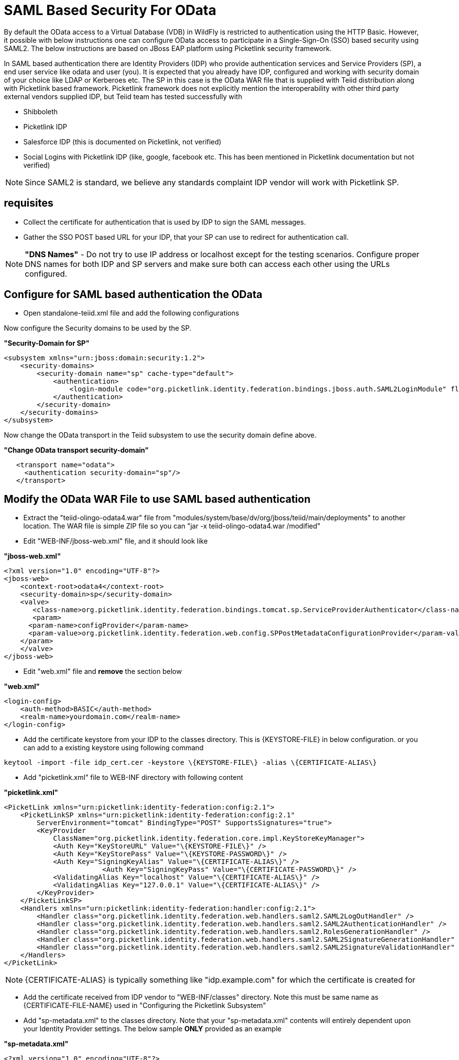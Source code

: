 
= SAML Based Security For OData

By default the OData access to a Virtual Database (VDB) in WildFly is restricted to authentication using the HTTP Basic. However, it possible with below instructions one can configure OData access to participate in a Single-Sign-On (SSO) based security using SAML2. The below instructions are based on JBoss EAP platform using Picketlink security framework.

In SAML based authentication there are Identity Providers (IDP) who provide authentication services and Service Providers (SP), a end user service like odata and user (you). It is expected that you already have
IDP, configured and working with security domain of your choice like LDAP or Kerberoes etc. The SP in this case is the OData WAR file that is supplied with Teiid distribution along with Picketlink based framework. Picketlink framework does not explicitly mention the interoperability with other third party external vendors supplied IDP, but Teiid team has tested successfully with

* Shibboleth
* Picketlink IDP
* Salesforce IDP (this is documented on Picketlink, not verified)
* Social Logins with Picketlink IDP (like, google, facebook etc. This has been mentioned in Picketlink documentation but not verified)

NOTE: Since SAML2 is standard, we believe any standards complaint IDP vendor will work with Picketlink SP.

== requisites

* Collect the certificate for authentication that is used by IDP to sign the SAML messages.
* Gather the SSO POST based URL for your IDP, that your SP can use to redirect for authentication call.

NOTE: *"DNS Names"* - Do not try to use IP address or localhost except for the testing scenarios. Configure proper DNS names for both IDP and SP servers and make sure both can access each other using the URLs configured.

== Configure for SAML based authentication the OData

* Open standalone-teiid.xml file and add the following configurations

Now configure the Security domains to be used by the SP.

[source,xml]
.*"Security-Domain for SP"*
----
<subsystem xmlns="urn:jboss:domain:security:1.2">
    <security-domains>
        <security-domain name="sp" cache-type="default">
            <authentication>
                <login-module code="org.picketlink.identity.federation.bindings.jboss.auth.SAML2LoginModule" flag="required"/>
            </authentication>
        </security-domain>
    </security-domains>
</subsystem>
----

Now change the OData transport in the Teiid subsystem to use the security domain define above.

[source,xml]
.*"Change OData transport security-domain"*
----
   <transport name="odata">
     <authentication security-domain="sp"/>
   </transport>
----

== Modify the OData WAR File to use SAML based authentication

* Extract the "teiid-olingo-odata4.war" file from "modules/system/base/dv/org/jboss/teiid/main/deployments" to another location. The WAR file is simple ZIP file so you can "jar -x teiid-olingo-odata4.war /modified"

* Edit "WEB-INF/jboss-web.xml" file, and it should look like

[source,xml]
.*"jboss-web.xml"*
----
<?xml version="1.0" encoding="UTF-8"?>
<jboss-web>
    <context-root>odata4</context-root>
    <security-domain>sp</security-domain>
    <valve>
       <class-name>org.picketlink.identity.federation.bindings.tomcat.sp.ServiceProviderAuthenticator</class-name>
       <param>
      <param-name>configProvider</param-name>
      <param-value>org.picketlink.identity.federation.web.config.SPPostMetadataConfigurationProvider</param-value>
    </param>
    </valve>    
</jboss-web>
----

* Edit "web.xml" file and *remove* the section below

[source,xml]
.*"web.xml"*
----
<login-config>
    <auth-method>BASIC</auth-method>
    <realm-name>yourdomain.com</realm-name>
</login-config>
----

* Add the certificate keystore from your IDP to the classes directory. This is \{KEYSTORE-FILE} in below configuration. or you can add to a existing keystore using following command

----
keytool -import -file idp_cert.cer -keystore \{KEYSTORE-FILE\} -alias \{CERTIFICATE-ALIAS\}
----

* Add "picketlink.xml" file to WEB-INF directory with following content

[source,xml]
.*"picketlink.xml"*
----
<PicketLink xmlns="urn:picketlink:identity-federation:config:2.1">
    <PicketLinkSP xmlns="urn:picketlink:identity-federation:config:2.1"
        ServerEnvironment="tomcat" BindingType="POST" SupportsSignatures="true">
        <KeyProvider
            ClassName="org.picketlink.identity.federation.core.impl.KeyStoreKeyManager">
            <Auth Key="KeyStoreURL" Value="\{KEYSTORE-FILE\}" />
            <Auth Key="KeyStorePass" Value="\{KEYSTORE-PASSWORD\}" />         
            <Auth Key="SigningKeyAlias" Value="\{CERTIFICATE-ALIAS\}" />
                        <Auth Key="SigningKeyPass" Value="\{CERTIFICATE-PASSWORD\}" />
            <ValidatingAlias Key="localhost" Value="\{CERTIFICATE-ALIAS\}" />
            <ValidatingAlias Key="127.0.0.1" Value="\{CERTIFICATE-ALIAS\}" />
        </KeyProvider>
    </PicketLinkSP>
    <Handlers xmlns="urn:picketlink:identity-federation:handler:config:2.1">
        <Handler class="org.picketlink.identity.federation.web.handlers.saml2.SAML2LogOutHandler" />
        <Handler class="org.picketlink.identity.federation.web.handlers.saml2.SAML2AuthenticationHandler" />
        <Handler class="org.picketlink.identity.federation.web.handlers.saml2.RolesGenerationHandler" />
        <Handler class="org.picketlink.identity.federation.web.handlers.saml2.SAML2SignatureGenerationHandler" />
        <Handler class="org.picketlink.identity.federation.web.handlers.saml2.SAML2SignatureValidationHandler" />
    </Handlers>
</PicketLink>
----

NOTE: \{CERTIFICATE-ALIAS} is typically something like "idp.example.com" for which the certificate is created for

* Add the certificate received from IDP vendor to "WEB-INF/classes" directory. Note this must be same name as \{CERTIFICATE-FILE-NAME} used in "Configuring the Picketlink Subsystem"

* Add "sp-metadata.xml" to the classes directory. Note that your "sp-metadata.xml" contents will entirely dependent upon your Identity Provider settings. The below sample *ONLY* provided as an example

[source,xml]
.*"sp-metadata.xml"*
----
<?xml version="1.0" encoding="UTF-8"?>
<EntitiesDescriptor Name="urn:mace:shibboleth:testshib:two"
    xmlns:shibmd="urn:mace:shibboleth:metadata:1.0" xmlns="urn:oasis:names:tc:SAML:2.0:metadata"
    xmlns:ds="http://www.w3.org/2000/09/xmldsig#" xmlns:xsi="http://www.w3.org/2001/XMLSchema-instance">
    <EntityDescriptor entityID="http://localhost:8080/idp-metadata/">
        <IDPSSODescriptor
            protocolSupportEnumeration="urn:oasis:names:tc:SAML:1.1:protocol urn:oasis:names:tc:SAML:2.0:protocol">
            <NameIDFormat>urn:oasis:names:tc:SAML:2.0:nameid-format:transient
            </NameIDFormat>
            <SingleSignOnService Binding="urn:mace:shibboleth:1.0:profiles:AuthnRequest"
                Location="http://localhost:8080/idp-metadata/" />
            <SingleSignOnService Binding="urn:oasis:names:tc:SAML:2.0:bindings:HTTP-POST"
                Location="http://localhost:8080/idp-metadata/" />
            <SingleSignOnService
                Binding="urn:oasis:names:tc:SAML:2.0:bindings:HTTP-Redirect"
                Location="http://localhost:8080/idp-metadata/" />
            <SingleLogoutService
                Binding="urn:oasis:names:tc:SAML:2.0:bindings:HTTP-POST"
                Location="http://localhost:8080/idp-metadata/?GLO=true" />
            <SingleLogoutService
                Binding="urn:oasis:names:tc:SAML:2.0:bindings:HTTP-Redirect"
                Location="http://localhost:8080/idp-metadata/SLO" />
        </IDPSSODescriptor>
        <Organization>
            <OrganizationName xmlns="urn:oasis:names:tc:SAML:2.0:metadata"
                xml:lang="en">JBoss</OrganizationName>
            <OrganizationDisplayName xmlns="urn:oasis:names:tc:SAML:2.0:metadata"
                xml:lang="en">JBoss by Red Hat</OrganizationDisplayName>
            <OrganizationURL xmlns="urn:oasis:names:tc:SAML:2.0:metadata"
                xml:lang="en">http://www.jboss.org</OrganizationURL>
        </Organization>
        <ContactPerson contactType="technical">
            <GivenName>The</GivenName>
            <SurName>Admin</SurName>
            <EmailAddress>admin@mycompany.com</EmailAddress>
        </ContactPerson>
    </EntityDescriptor>
    <EntityDescriptor entityID="http://localhost:8080/odata4/">
        <SPSSODescriptor
            protocolSupportEnumeration="urn:oasis:names:tc:SAML:2.0:protocol urn:oasis:names:tc:SAML:1.1:protocol http://schemas.xmlsoap.org/ws/2003/07/secext">
            <NameIDFormat>urn:oasis:names:tc:SAML:2.0:nameid-format:transient
            </NameIDFormat>
            <AssertionConsumerService
                Binding="urn:oasis:names:tc:SAML:2.0:bindings:HTTP-POST" Location="http://localhost:8080/odata4/"
                index="1" isDefault="true" />
        </SPSSODescriptor>
        <Organization>
            <OrganizationName xmlns="urn:oasis:names:tc:SAML:2.0:metadata"
                xml:lang="en">JBoss</OrganizationName>
            <OrganizationDisplayName xmlns="urn:oasis:names:tc:SAML:2.0:metadata"
                xml:lang="en">JBoss by Red Hat</OrganizationDisplayName>
            <OrganizationURL xmlns="urn:oasis:names:tc:SAML:2.0:metadata"
                xml:lang="en">http://localhost:8080/odata4/</OrganizationURL>
        </Organization>
        <ContactPerson contactType="technical">
            <GivenName>The</GivenName>
            <SurName>Admin</SurName>
            <EmailAddress>admin@mycompany.com</EmailAddress>
        </ContactPerson>
    </EntityDescriptor>
</EntitiesDescriptor>
----

* Create a {{ book.asDocRoot }}/Deployment+Overlays[deployment-overlay] using the cli with the modified contents:

[source]
----
deployment-overlay add --name=myOverlay --content=/WEB-INF/web.xml=/modified/web.xml,/WEB-INF/jboss-web.xml=/modified/jboss-web.xml --deployments=teiid-odata-odata4.war --redeploy-affected
----

